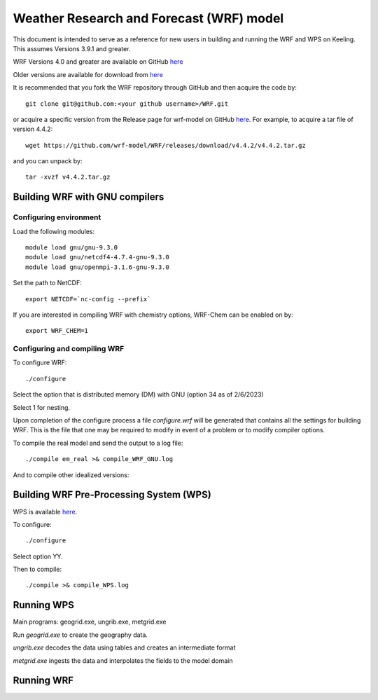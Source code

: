 Weather Research and Forecast (WRF) model
===================================

This document is intended to serve as a reference for new users in building and running the WRF and WPS on Keeling. This assumes Versions 3.9.1 and greater.

WRF Versions 4.0 and greater are available on GitHub `here <https://github.com/wrf-model/WRF>`_

Older versions are available for download from `here <https://www2.mmm.ucar.edu/wrf/users/download/get_source.html>`_

It is recommended that you fork the WRF repository through GitHub and then acquire the code by::

    git clone git@github.com:<your github username>/WRF.git

or acquire a specific version from the Release page for wrf-model on GitHub
`here <https://github.com/wrf-model/WRF/releases>`_. For example, to acquire a
tar file of version 4.4.2::

    wget https://github.com/wrf-model/WRF/releases/download/v4.4.2/v4.4.2.tar.gz

and you can unpack by::

    tar -xvzf v4.4.2.tar.gz 

Building WRF with GNU compilers
-------------------------------

Configuring environment
^^^^^^^^^^^^^^^^^^^^^^^

Load the following modules::

    module load gnu/gnu-9.3.0
    module load gnu/netcdf4-4.7.4-gnu-9.3.0
    module load gnu/openmpi-3.1.6-gnu-9.3.0

Set the path to NetCDF::

    export NETCDF=`nc-config --prefix`

If you are interested in compiling WRF with chemistry options, WRF-Chem can be
enabled on by::

    export WRF_CHEM=1

Configuring and compiling WRF
^^^^^^^^^^^^^^^^^^^^^^^^^^^^^

To configure WRF::
  
    ./configure

Select the option that is distributed memory (DM) with GNU (option 34 as of 2/6/2023)

Select 1 for nesting.

Upon completion of the configure process a file `configure.wrf` will be generated
that contains all the settings for building WRF. This is the file that one
may be required to modify in event of a problem or to modify compiler options.

To compile the real model and send the output to a log file::

    ./compile em_real >& compile_WRF_GNU.log

And to compile other idealized versions::

Building WRF Pre-Processing System (WPS)
----------------------------------------

WPS is available `here <https://github.com/wrf-model/WPS>`_.

To configure::

    ./configure

Select option YY.

Then to compile::

    ./compile >& compile_WPS.log

Running WPS
-----------

Main programs: geogrid.exe, ungrib.exe, metgrid.exe

Run `geogrid.exe` to create the geography data.

`ungrib.exe` decodes the data using tables and creates an intermediate format

`metgrid.exe` ingests the data and interpolates the fields to the model domain

Running WRF
-----------

